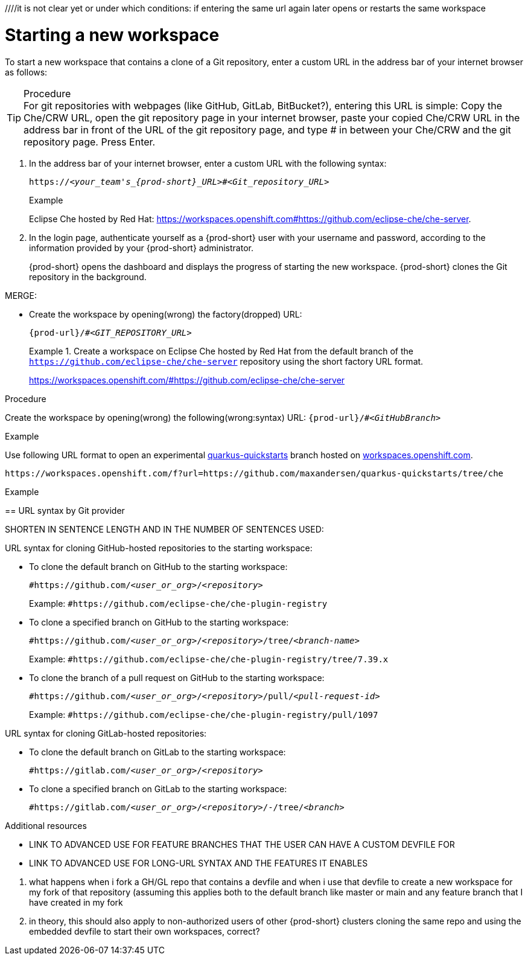 ////it is not clear yet or under which conditions: if entering the same url again later opens or restarts the same workspace

//WHAT ABOUT GIT SERVERS AND LOCAL GITLAB? DOUBLE-CHECK THE CONCEPT SOURCES, ASK SME, AND TEST TO VERIFY

[id="starting-a-new-workspace-with-git_{context}"]
= Starting a new workspace

//does this mean that this procedure is inapplicable to Git servers and GitLab servers?
//To start a new workspace that contains a clone of a GitHub, GitLab, or Bitbucket repository:
//To start [ADD TO WHAT WHERE?] a new workspace

To start a new workspace that contains a clone of a Git repository, enter a custom URL in the address bar of your internet browser as follows:

.Procedure

TIP: For git repositories with webpages (like GitHub, GitLab, BitBucket?), entering this URL is simple: Copy the Che/CRW URL, open the git repository page in your internet browser, paste your copied Che/CRW URL in the address bar in front of the URL of the git repository page, and type # in between your Che/CRW and the git repository page. Press Enter.

//SOMEWHERE IN THIS MODULE MENTION IN SPECIFIC TERMS:
//1. THE USER CAN CLONE THE PROJECT'S REPOSITORY OR THE USER'S FORK OF IT
//2. THE USER CAN CLONE THE REPOSITORY FROM THE DEFAULT BRANCH OR FROM A FEATURE BRANCH
//NB: DOUBLE-CHECK (ASK AND TEST) THAT THE WHOLE REPOSITORY, NOT JUST ONE BRANCH, GETS CLONED
. In the address bar of your internet browser, enter a custom URL with the following syntax:
+
[subs="+quotes,+attributes"]
----
https://__<your_team's_{prod-short}_URL>__#__<Git_repository_URL>__
----
//consider replacing it with the variable {prod-url}, BUT UPDATE THE VALUE FOR THIS VAR BEFOREHAND (TO 'your_team's_{prod-short}_URL')
//need to mention that the {prod-short} URL is FQDM?
//`pass:c,a,q[{prod-url}/#__<GIT_REPOSITORY_URL>__]`
//pass:[<!-- vale CheDocs.TechnicalTerms = YES -->]
+
.Example
Eclipse Che hosted by Red Hat: link:https://workspaces.openshift.com#https://github.com/eclipse-che/che-server[].

. In the login page, authenticate yourself as a {prod-short} user with your username and password, according to the information provided by your {prod-short} administrator.
//here must not say "{prod-short} username and password" or "{prod-short} credentials
//although i'm adding a separate concept module about logging in to {prod-short}, this procedure may require it as a step, in which case i should just xref to the separate module about logging in (for more info); in any case, the logging in happens after the step of entering the URL in the browser's address bar, and then probably before seeing the progress UI; however, THIS MUST BE TESTED WITH THE USER ALREADY LOGGED IN AND HAVING A DASHBOARD OPEN, BUT CHECK IF AUTHENTICATION IS REPOSITORY-SPECIFIC.
+
{prod-short} opens the dashboard and displays the progress of starting the new workspace. {prod-short} clones the Git repository in the background.
//Test and describe what the user is seeing here, enough vague, without unnecessary details which may change later (WORKSPACE STARTING PROGRESS UI >  OPENED WORKSPACE?)

MERGE:
=========================================================================
// the unstated first and second steps appear to be one and the same
//vague sentence:
* Create the workspace by opening(wrong) the factory(dropped)  URL:
+
`pass:c,a,q[{prod-url}/#__<GIT_REPOSITORY_URL>__]`
+
.Create a workspace on Eclipse Che hosted by Red Hat from the default branch of the `https://github.com/eclipse-che/che-server` repository using the short factory URL format.
[subs="+quotes"]
====
link:https://workspaces.openshift.com/#https://github.com/eclipse-che/che-server[]
====
pass:[<!-- vale CheDocs.TechnicalTerms = YES -->]
=========================================================================
.Procedure
Create the workspace by opening(wrong) the following(wrong:syntax) URL: `pass:c,a,q[{prod-url}/#__<GitHubBranch>__]`

.Example
Use following URL format to open an experimental link:https://github.com/quarkusio/quarkus-quickstarts[quarkus-quickstarts] branch hosted on link:https://workspaces.openshift.com[workspaces.openshift.com].

[subs="+quotes"]
----
https://workspaces.openshift.com/f?url=https://github.com/maxandersen/quarkus-quickstarts/tree/che
----

================================================================================
.Example

== URL syntax by Git provider

SHORTEN IN SENTENCE LENGTH AND IN THE NUMBER OF SENTENCES USED:

URL syntax for cloning GitHub-hosted repositories to the starting workspace:

* To clone the default branch on GitHub to the starting workspace:
+
`#https://github.com/_<user_or_org>_/_<repository>_`
+
Example: `#https://github.com/eclipse-che/che-plugin-registry`

* To clone a specified branch on GitHub to the starting workspace:
+
`#https://github.com/_<user_or_org>_/_<repository>_/tree/_<branch-name>_`
+
Example: `#https://github.com/eclipse-che/che-plugin-registry/tree/7.39.x`

* To clone the branch of a pull request on GitHub to the starting workspace:
+
`#https://github.com/_<user_or_org>_/_<repository>_/pull/_<pull-request-id>_`
+
Example: `#https://github.com/eclipse-che/che-plugin-registry/pull/1097`

URL syntax for cloning GitLab-hosted repositories:

* To clone the default branch on GitLab to the starting workspace:
+
`#https://gitlab.com/_<user_or_org>_/_<repository>_`

* To clone a specified branch on GitLab to the starting workspace:
+
`#https://gitlab.com/_<user_or_org>_/_<repository>_/-/tree/_<branch>_`

.Additional resources

* LINK TO ADVANCED USE FOR FEATURE BRANCHES THAT THE USER CAN HAVE A CUSTOM DEVFILE FOR
* LINK TO ADVANCED USE FOR LONG-URL SYNTAX AND THE FEATURES IT ENABLES

=================================================================================
//QUESTIONS TO ASK:
1. what happens when i fork a GH/GL repo that contains a devfile and when i use that devfile to create a new workspace for my fork of that repository (assuming this applies both to the default branch like master or main and any feature branch that I have created in my fork
2. in theory, this should also apply to non-authorized users of other {prod-short} clusters cloning the same repo and using the embedded devfile to start their own workspaces, correct?
//the sentence about the devfile doesn't need to be in the prerequisites (it's something that should be set up, so the user shouldn't worry about it), preferably move it elsewhere in the module:
//the heading is currently branch-specific: this needs to change
//actually, i can't use 'create' because the user is not creating anything, {prod-short} creates the workspace for the user, so the gerund procedure cannot have its heading start with 'Creating ...'
//the second reason why i can't use 'create' in the heading (and prob in the module text as well) is that a new workspace is both 'created' and 'started'
//'add a workspace` is another alternative to 'create a workspace': source: https://people.gnome.org/~bmsmith/build/overview-workspaces.html
//NONE.Prerequisites